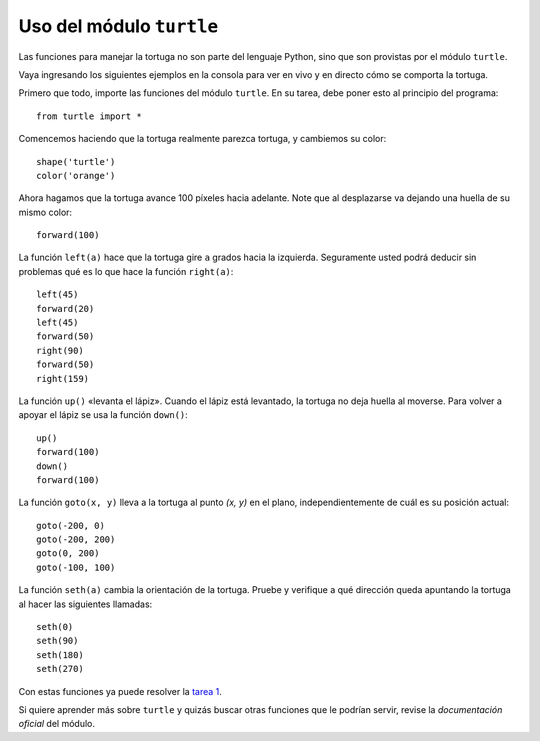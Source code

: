 Uso del módulo ``turtle``
=========================

Las funciones para manejar la tortuga
no son parte del lenguaje Python,
sino que son provistas por el módulo ``turtle``.

Vaya ingresando los siguientes ejemplos en la consola
para ver en vivo y en directo cómo se comporta la tortuga.

Primero que todo,
importe las funciones del módulo ``turtle``.
En su tarea,
debe poner esto al principio del programa::

    from turtle import *

Comencemos haciendo que la tortuga realmente parezca tortuga,
y cambiemos su color::

    shape('turtle')
    color('orange')

Ahora hagamos que la tortuga avance 100 píxeles hacia adelante.
Note que al desplazarse va dejando una huella de su mismo color::

    forward(100)

La función ``left(a)`` hace que la tortuga gire
``a`` grados hacia la izquierda.
Seguramente usted podrá deducir sin problemas
qué es lo que hace la función ``right(a)``::

    left(45)
    forward(20)
    left(45)
    forward(50)
    right(90)
    forward(50)
    right(159)

La función ``up()`` «levanta el lápiz».
Cuando el lápiz está levantado,
la tortuga no deja huella al moverse.
Para volver a apoyar el lápiz
se usa la función ``down()``::

    up()
    forward(100)
    down()
    forward(100)

La función ``goto(x, y)`` lleva a la tortuga
al punto `(x, y)` en el plano,
independientemente de cuál es su posición actual::

    goto(-200, 0)
    goto(-200, 200)
    goto(0, 200)
    goto(-100, 100)

La función ``seth(a)`` cambia la orientación de la tortuga.
Pruebe y verifique a qué dirección queda apuntando la tortuga
al hacer las siguientes llamadas::

    seth(0)
    seth(90)
    seth(180)
    seth(270)

Con estas funciones ya puede resolver la `tarea 1`_.

Si quiere aprender más sobre ``turtle``
y quizás buscar otras funciones que le podrían servir,
revise la `documentación oficial` del módulo.

.. _tarea 1: tarea-1.html
.. _documentación oficial: http://docs.python.org/library/turtle.html

